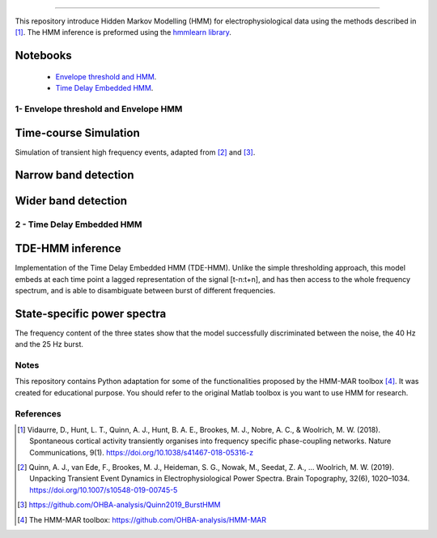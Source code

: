 .. image:: https://img.shields.io/badge/License-GPL%20v3-blue.svg
  :target: https://github.com/LegrandNico/mne-hmm/blob/master/LICENSE

----------------

This repository introduce Hidden Markov Modelling (HMM) for electrophysiological data using the methods described in [#]_. The HMM inference is preformed using the `hmmlearn library <https://hmmlearn.readthedocs.io/en/stable/>`_.

Notebooks
=========

  -  `Envelope threshold and HMM <https://github.com/LegrandNico/mne-hmm/blob/master/1%20-%20Envelope%20HMM.ipynb>`_.

  -  `Time Delay Embedded HMM <https://github.com/LegrandNico/mne-hmm/blob/master/2%20-%20Embedded%20HMM.ipynb>`_.

1- Envelope threshold and Envelope HMM
--------------------------------------

Time-course Simulation
======================

Simulation of transient high frequency events, adapted from [#]_ and [#]_.

.. figure::  https://github.com/LegrandNico/mne-hmm/blob/master/Images/Simulation.png
  :align:   center

Narrow band detection
=====================

.. figure::  https://github.com/LegrandNico/mne-hmm/blob/master/Images/NarrowBand.png
  :align:   center

Wider band detection
====================

.. figure::  https://github.com/LegrandNico/mne-hmm/blob/master/Images/WiderBand.png
  :align:   center


2 - Time Delay Embedded HMM
---------------------------

TDE-HMM inference
=================

Implementation of the Time Delay Embedded HMM (TDE-HMM). Unlike the simple thresholding approach, this model embeds at each time point a lagged representation of the signal [t-n:t+n], and has then access to the whole frequency spectrum, and is able to disambiguate between burst of different frequencies.

.. figure::  https://github.com/LegrandNico/mne-hmm/blob/master/Images/tde-hmm.png
  :align:   center


State-specific power spectra
============================

The frequency content of the three states show that the model successfully discriminated between the noise, the 40 Hz and the 25 Hz burst.

.. figure::  https://github.com/LegrandNico/mne-hmm/blob/master/Images/Spectral0.png
  :align:   center

.. figure::  https://github.com/LegrandNico/mne-hmm/blob/master/Images/Spectral1.png
  :align:   center

.. figure::  https://github.com/LegrandNico/mne-hmm/blob/master/Images/Spectral2.png
  :align:   center

Notes
-----

This repository contains Python adaptation for some of the functionalities proposed by the HMM-MAR toolbox [#]_. It was created for educational purpose. You should refer to the original Matlab toolbox is you want to use HMM for research.

References
----------

.. [#] Vidaurre, D., Hunt, L. T., Quinn, A. J., Hunt, B. A. E., Brookes, M. J., Nobre, A. C., & Woolrich, M. W. (2018). Spontaneous cortical activity transiently organises into frequency specific phase-coupling networks. Nature Communications, 9(1). https://doi.org/10.1038/s41467-018-05316-z

.. [#] Quinn, A. J., van Ede, F., Brookes, M. J., Heideman, S. G., Nowak, M., Seedat, Z. A., … Woolrich, M. W. (2019). Unpacking Transient Event Dynamics in Electrophysiological Power Spectra. Brain Topography, 32(6), 1020–1034. https://doi.org/10.1007/s10548-019-00745-5

.. [#] https://github.com/OHBA-analysis/Quinn2019_BurstHMM

.. [#] The HMM-MAR toolbox: https://github.com/OHBA-analysis/HMM-MAR
